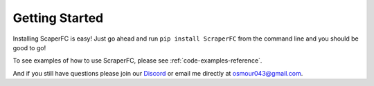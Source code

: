 ===============
Getting Started
===============

Installing ScaperFC is easy! Just go ahead and run ``pip install ScraperFC`` from the command line 
and you should be good to go!

To see examples of how to use ScraperFC, please see :ref:`code-examples-reference`.

And if you still have questions please join our `Discord <https://discord.com/invite/C5N8dqCJAq>`_ 
or email me directly at osmour043@gmail.com.
